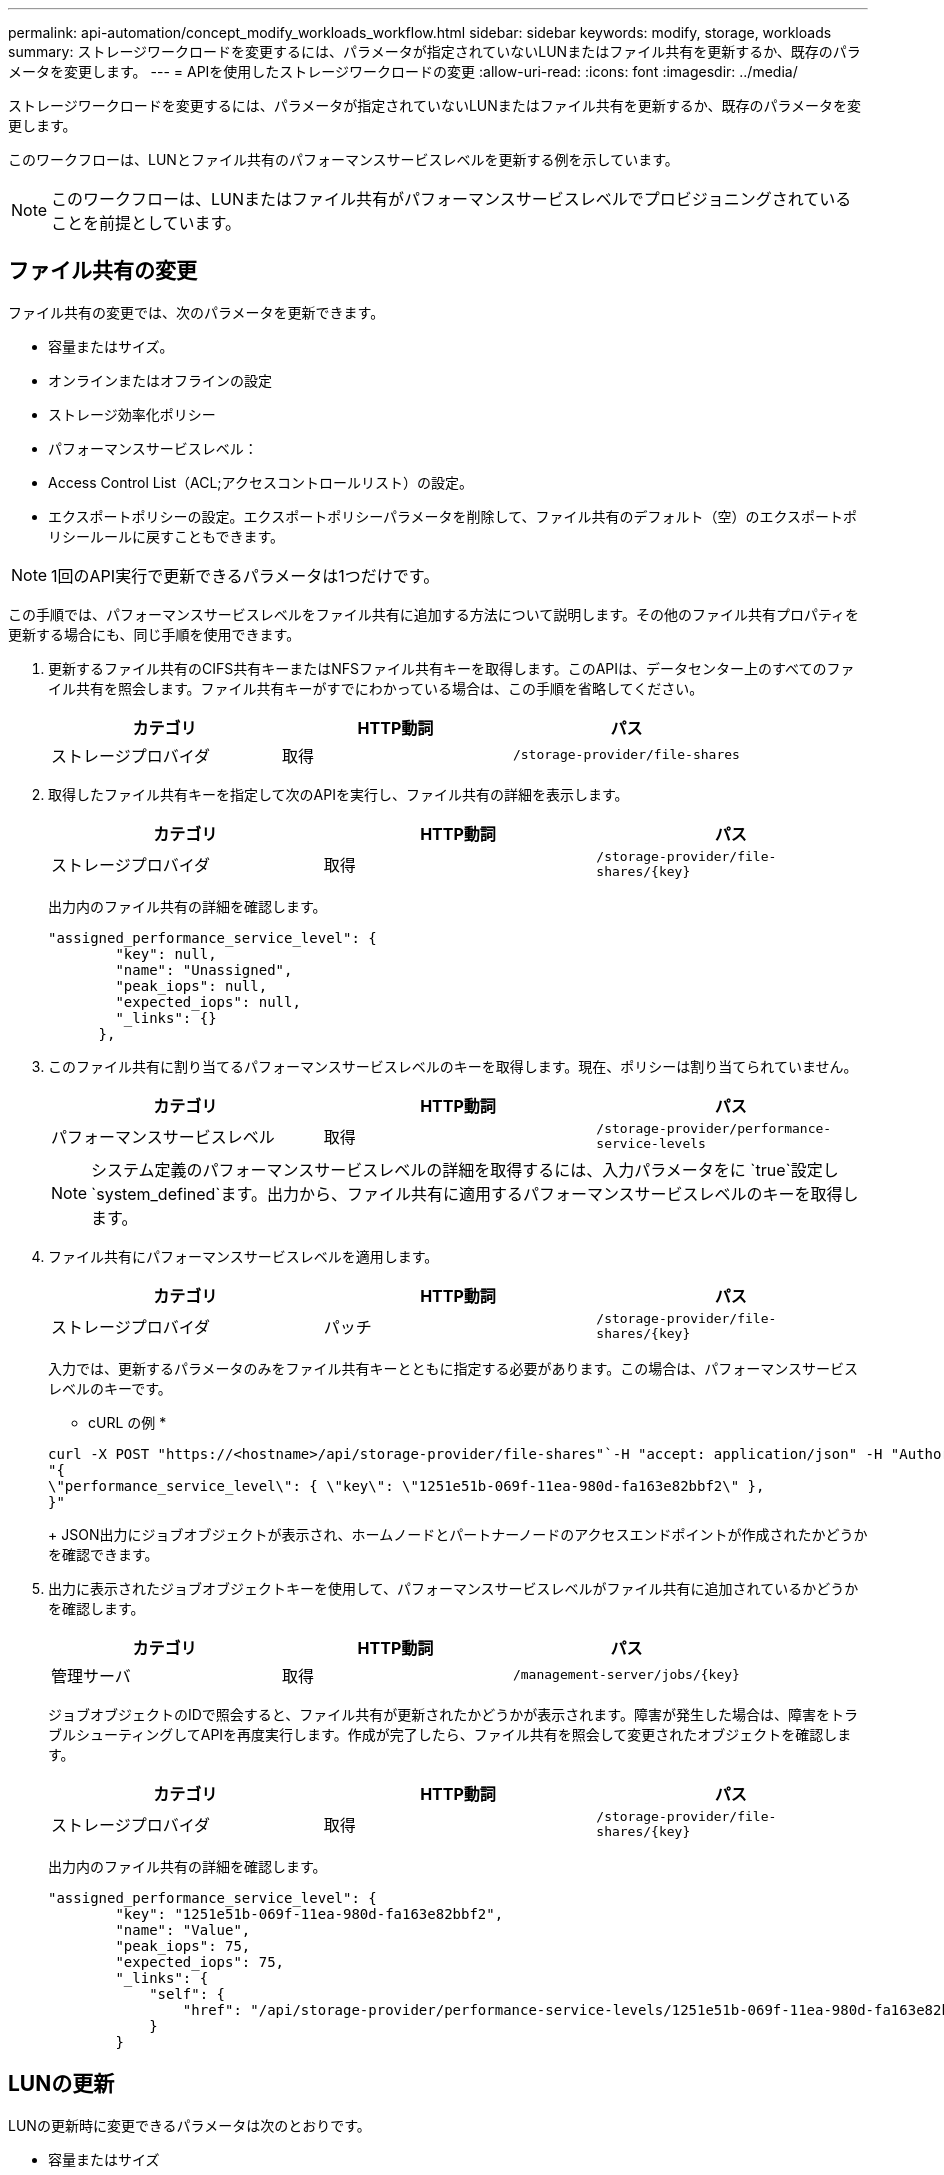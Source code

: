 ---
permalink: api-automation/concept_modify_workloads_workflow.html 
sidebar: sidebar 
keywords: modify, storage, workloads 
summary: ストレージワークロードを変更するには、パラメータが指定されていないLUNまたはファイル共有を更新するか、既存のパラメータを変更します。 
---
= APIを使用したストレージワークロードの変更
:allow-uri-read: 
:icons: font
:imagesdir: ../media/


[role="lead"]
ストレージワークロードを変更するには、パラメータが指定されていないLUNまたはファイル共有を更新するか、既存のパラメータを変更します。

このワークフローは、LUNとファイル共有のパフォーマンスサービスレベルを更新する例を示しています。

[NOTE]
====
このワークフローは、LUNまたはファイル共有がパフォーマンスサービスレベルでプロビジョニングされていることを前提としています。

====


== ファイル共有の変更

ファイル共有の変更では、次のパラメータを更新できます。

* 容量またはサイズ。
* オンラインまたはオフラインの設定
* ストレージ効率化ポリシー
* パフォーマンスサービスレベル：
* Access Control List（ACL;アクセスコントロールリスト）の設定。
* エクスポートポリシーの設定。エクスポートポリシーパラメータを削除して、ファイル共有のデフォルト（空）のエクスポートポリシールールに戻すこともできます。


[NOTE]
====
1回のAPI実行で更新できるパラメータは1つだけです。

====
この手順では、パフォーマンスサービスレベルをファイル共有に追加する方法について説明します。その他のファイル共有プロパティを更新する場合にも、同じ手順を使用できます。

. 更新するファイル共有のCIFS共有キーまたはNFSファイル共有キーを取得します。このAPIは、データセンター上のすべてのファイル共有を照会します。ファイル共有キーがすでにわかっている場合は、この手順を省略してください。
+
[cols="3*"]
|===
| カテゴリ | HTTP動詞 | パス 


 a| 
ストレージプロバイダ
 a| 
取得
 a| 
`/storage-provider/file-shares`

|===
. 取得したファイル共有キーを指定して次のAPIを実行し、ファイル共有の詳細を表示します。
+
[cols="3*"]
|===
| カテゴリ | HTTP動詞 | パス 


 a| 
ストレージプロバイダ
 a| 
取得
 a| 
`/storage-provider/file-shares/\{key}`

|===
+
出力内のファイル共有の詳細を確認します。

+
[listing]
----
"assigned_performance_service_level": {
        "key": null,
        "name": "Unassigned",
        "peak_iops": null,
        "expected_iops": null,
        "_links": {}
      },
----
. このファイル共有に割り当てるパフォーマンスサービスレベルのキーを取得します。現在、ポリシーは割り当てられていません。
+
[cols="3*"]
|===
| カテゴリ | HTTP動詞 | パス 


 a| 
パフォーマンスサービスレベル
 a| 
取得
 a| 
`/storage-provider/performance-service-levels`

|===
+
[NOTE]
====
システム定義のパフォーマンスサービスレベルの詳細を取得するには、入力パラメータをに `true`設定し `system_defined`ます。出力から、ファイル共有に適用するパフォーマンスサービスレベルのキーを取得します。

====
. ファイル共有にパフォーマンスサービスレベルを適用します。
+
[cols="3*"]
|===
| カテゴリ | HTTP動詞 | パス 


 a| 
ストレージプロバイダ
 a| 
パッチ
 a| 
`/storage-provider/file-shares/\{key}`

|===
+
入力では、更新するパラメータのみをファイル共有キーとともに指定する必要があります。この場合は、パフォーマンスサービスレベルのキーです。

+
* cURL の例 *

+
[listing]
----
curl -X POST "https://<hostname>/api/storage-provider/file-shares"`-H "accept: application/json" -H "Authorization: Basic <Base64EncodedCredentials>" -d
"{
\"performance_service_level\": { \"key\": \"1251e51b-069f-11ea-980d-fa163e82bbf2\" },
}"
----
+
JSON出力にジョブオブジェクトが表示され、ホームノードとパートナーノードのアクセスエンドポイントが作成されたかどうかを確認できます。

. 出力に表示されたジョブオブジェクトキーを使用して、パフォーマンスサービスレベルがファイル共有に追加されているかどうかを確認します。
+
[cols="3*"]
|===
| カテゴリ | HTTP動詞 | パス 


 a| 
管理サーバ
 a| 
取得
 a| 
`/management-server/jobs/\{key}`

|===
+
ジョブオブジェクトのIDで照会すると、ファイル共有が更新されたかどうかが表示されます。障害が発生した場合は、障害をトラブルシューティングしてAPIを再度実行します。作成が完了したら、ファイル共有を照会して変更されたオブジェクトを確認します。

+
[cols="3*"]
|===
| カテゴリ | HTTP動詞 | パス 


 a| 
ストレージプロバイダ
 a| 
取得
 a| 
`/storage-provider/file-shares/\{key}`

|===
+
出力内のファイル共有の詳細を確認します。

+
[listing]
----
"assigned_performance_service_level": {
        "key": "1251e51b-069f-11ea-980d-fa163e82bbf2",
        "name": "Value",
        "peak_iops": 75,
        "expected_iops": 75,
        "_links": {
            "self": {
                "href": "/api/storage-provider/performance-service-levels/1251e51b-069f-11ea-980d-fa163e82bbf2"
            }
        }
----




== LUNの更新

LUNの更新時に変更できるパラメータは次のとおりです。

* 容量またはサイズ
* オンラインまたはオフラインの設定
* ストレージ効率化ポリシー
* パフォーマンスサービスレベル
* LUN マップ


[NOTE]
====
1回のAPI実行で更新できるパラメータは1つだけです。

====
この手順では、パフォーマンスサービスレベルをLUNに追加する方法について説明します。他のLUNプロパティも同じ手順で更新できます。

. 更新するLUNのLUNキーを取得します。このAPIは、データセンター内のすべてのLUNの詳細を返します。LUNキーがすでにわかっている場合は、この手順をスキップします。
+
[cols="3*"]
|===
| カテゴリ | HTTP動詞 | パス 


 a| 
ストレージプロバイダ
 a| 
取得
 a| 
`/storage-provider/luns`

|===
. 取得したLUNキーを指定して次のAPIを実行し、LUNの詳細を表示します。
+
[cols="3*"]
|===
| カテゴリ | HTTP動詞 | パス 


 a| 
ストレージプロバイダ
 a| 
取得
 a| 
`/storage-provider/luns/\{key}`

|===
+
の出力でLUNの詳細を確認します。このLUNにはパフォーマンスサービスレベルが割り当てられていません。

+
* JSON 出力の例 *

+
[listing]
----

  "assigned_performance_service_level": {
        "key": null,
        "name": "Unassigned",
        "peak_iops": null,
        "expected_iops": null,
        "_links": {}
      },
----
. LUNに割り当てるパフォーマンスサービスレベルのキーを取得します。
+
[cols="3*"]
|===
| カテゴリ | HTTP動詞 | パス 


 a| 
パフォーマンスサービスレベル
 a| 
取得
 a| 
`/storage-provider/performance-service-levels`

|===
+
[NOTE]
====
システム定義のパフォーマンスサービスレベルの詳細を取得するには、入力パラメータをに `true`設定し `system_defined`ます。出力から、LUNに適用するパフォーマンスサービスレベルのキーを取得します。

====
. LUNにパフォーマンスサービスレベルを適用します。
+
[cols="3*"]
|===
| カテゴリ | HTTP動詞 | パス 


 a| 
ストレージプロバイダ
 a| 
パッチ
 a| 
`/storage-provider/lun/\{key}`

|===
+
入力では、更新するパラメータのみをLUNキーと一緒に指定する必要があります。ここでは、パフォーマンスサービスレベルのキーです。

+
* cURL の例 *

+
[listing]
----
curl -X PATCH "https://<hostname>/api/storage-provider/luns/7d5a59b3-953a-11e8-8857-00a098dcc959" -H "accept: application/json" -H "Content-Type: application/json" H "Authorization: Basic <Base64EncodedCredentials>" -d
"{ \"performance_service_level\": { \"key\": \"1251e51b-069f-11ea-980d-fa163e82bbf2\" }"
----
+
JSON出力にジョブオブジェクトキーが表示され、更新したLUNの検証に使用できます。

. 取得したLUNキーを指定して次のAPIを実行し、LUNの詳細を表示します。
+
[cols="3*"]
|===
| カテゴリ | HTTP動詞 | パス 


 a| 
ストレージプロバイダ
 a| 
取得
 a| 
`/storage-provider/luns/\{key}`

|===
+
の出力でLUNの詳細を確認します。このLUNにパフォーマンスサービスレベルが割り当てられていることがわかります。

+
* JSON 出力の例 *

+
[listing]
----

     "assigned_performance_service_level": {
        "key": "1251e51b-069f-11ea-980d-fa163e82bbf2",
        "name": "Value",
        "peak_iops": 75,
        "expected_iops": 75,
        "_links": {
            "self": {
                "href": "/api/storage-provider/performance-service-levels/1251e51b-069f-11ea-980d-fa163e82bbf2"
            }
----

